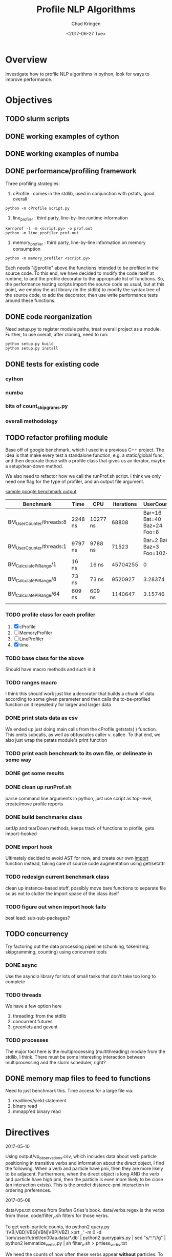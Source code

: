 #+TITLE: Profile NLP Algorithms
#+AUTHOR: Chad Kringen
#+DATE:<2017-06-27 Tue>

* Overview
Investigate how to profile NLP algorithms in python, look for ways to improve performance.
 
* Objectives
** TODO slurm scripts
** DONE working examples of cython
   CLOSED: [2017-07-03 Mon 10:12]
** DONE working examples of numba
   CLOSED: [2017-07-06 Thu 12:26]
** DONE performance/profiling framework
   CLOSED: [2017-07-06 Thu 01:25]
Three profiling strategies: 

1. cProfile : comes in the stdlib, used in conjunction with pstats, good overall
#+BEGIN_SRC 
python -m cProfile script.py
#+END_SRC

2. line_profiler : third party, line-by-line runtime information
#+BEGIN_SRC 
kernprof -l -m <script.py> -o prof.out
python -m line_profiler prof.out
#+END_SRC

3. memory_profiler : third party, line-by-line information on memory consumption
#+BEGIN_SRC 
python -m memory_profiler <script.py>
#+END_SRC

Each needs "@profile" above the functions intended to be profiled in the source code.  
To this end, we have decided to modify the code itself at runtime, to add the profile
decorator to the appropriate list of functions.  So, the performance testing scripts
import the source code as usual, but at this point, we employ the ast library (in the
stdlib) to modify the syntax tree of the source code, to add the decorator, then use
write performance tests around these functions.

** DONE code reorganization
   CLOSED: [2017-07-06 Thu 17:45]
Need setup.py to register module paths, treat overall project as a module.
Further, to use overall, after cloning, need to run:

#+BEGIN_SRC 
python setup.py build
python setup.py install
#+END_SRC

** DONE tests for existing code
   CLOSED: [2017-07-06 Thu 01:25]
*** cython
*** numba
*** bits of count_skipgrams.py
*** overall methodology

** TODO refactor profiling module 
   Base off of google benchmark, which I used in a previous C++ project.
   The idea is that make every test a standalone function, e.g. a static/global func, 
   and then decorate those with a profile class that gives us an iterator, 
   maybe a setup/tear-down method.

   We also need to refactor how we call the runProf.sh script.  I think we only need one flag
   for the type of profiler, and an output file argument.

   _sample google benchmark output_

    | Benchmark                | Time    | CPU      | Iterations |                UserCounters |
    |--------------------------+---------+----------+------------+-----------------------------|
    | BM_UserCounter/threads:8 | 2248 ns | 10277 ns |      68808 |  Bar=16 Bat=40 Baz=24 Foo=8 |
    | BM_UserCounter/threads:1 | 9797 ns | 9788 ns  |      71523 | Bar=2 Bat=5 Baz=3 Foo=1024m |
    | BM_CalculatePiRange/1    | 16 ns   | 16 ns    |   45704255 |                           0 |
    | BM_CalculatePiRange/8    | 73 ns   | 73 ns    |    9520927 |                     3.28374 |
    | BM_CalculatePiRange/64   | 609 ns  | 609 ns   |    1140647 |                     3.15746 |
    |                          |         |          |            |                             |
                  
*** TODO profile class for each profiler
    1. [X] cProfile
    2. [ ] MemoryProfiler
    3. [ ] LineProfiler
    4. [X] time

*** TODO base class for the above
    Should have macro methods and such in it

*** TODO ranges macro
    I think this should work just like a decorator that builds a chunk of data according to some given parameter
    and then calls the to-be-profiled function on it repeatedly for larger and larger data

*** DONE print stats data as csv
    CLOSED: [2017-07-12 Wed 19:51]
    We ended up just doing main calls from the cProfile getstats( ) function.  This omits subcalls,
    as well as obfuscates caller v. callee.  To that end, we also just wrap the pstats module's print function

*** TODO print each benchmark to its own file, or delineate in some way
*** DONE get some results
    CLOSED: [2017-07-14 Fri 10:32]
*** DONE clean up runProf.sh
    CLOSED: [2017-07-19 Wed 18:32]
    parse command line arguments in python, just use script as top-level, create/move profile reports
*** DONE build benchmarks class
    CLOSED: [2017-07-19 Wed 18:34]
    setUp and tearDown methods, keeps track of functions to profile, gets import-hooked
*** DONE import hook 
    CLOSED: [2017-07-19 Wed 18:34]
    Ultimately decided to avoid AST for now, and create our own __import__ function instead,
    taking care of source code augmentation using get/setattr
*** TODO redesign current benchmark class
    clean up instance-based stuff, possibly move bare functions to
    separate file so as not to clutter the import space of the class itself
*** TODO figure out when import hook fails
    best lead: sub-sub-packages?
** TODO concurrency
   Try factoring out the data processing pipeline (chunking, tokenizing, skipgramming, counting) using concurrent tools
*** DONE async
    CLOSED: [2017-07-14 Fri 10:35]
    Use the asyncio library for lots of small tasks that don't take too long to complete

*** TODO threads
    We have a few option here
    1. threading: from the stdlib
    2. concurrent.futures
    3. greenlets and gevent

*** TODO processes
    The major tool here is the multiprocessing (multithreading) module from the stdlib, I think.  There must be 
    some interesting interaction between multiprocessing and the slurm scheduler, right? 

** DONE memory map files to feed to functions
   CLOSED: [2017-07-14 Fri 10:35]
   Need to just benchmark this.  Time access for a large file via:
   1. readlines/yield statement
   2. binary read
   3. mmapp'ed binary read

* Directives
2017-05-10

Using output/vp_observations.csv, which includes data about verb particle positioning in transitive verbs and information
about the direct object, I find the following. When a verb and particle have pmi, then they are more likely to be adjacent.
Furthermore, when the direct object is long AND the verb and particle have high pmi, then the particle is even more likely
to be close (an interaction exists). This is the predict distance-pmi interaction in ordering preferences.



2017-05-08

data/vps.txt comes from Stefan Gries's book.
data/verbs.regex is the verbs from those.
code/filter_v.sh filters for those verbs.

To get verb-particle counts, do
python2 query.py '(VB|VBD|VBG|VBN|VBP|VBZ) >prt _' -m 0 -d '/om/user/futrell/en00aa.data/*.db' | python2 querypairs.py | sed "s/^.*\g//g" | python2 lemmatize_verbs.py | sh filter_v.sh > prtless_verbs.txt


We need the counts of how often these verbs appear *without* particles.
To do this,
yse dep_search on the first parsed Common Crawl Parse file.
python2 query.py '(VB|VBD|VBG|VBN|VBP|VBZ) !>prt _' -m 0 -d '/om/user/futrell/en00aa.data/*.db' | python2 querypairs.py | sed "s/^.*\g//g" | python2 lemmatize_verbs.py | sh filter_v.sh > prtless_verbs.txt

Grab all verb-prt->_ things; lemmatize the verbs; filter them to be from Stefan Gries's list of verbs; then save those.



--------------------

OK, I gave you access to the repo with the code for this project.
The main pipeline for getting skipgram counts from the Common Crawl data is in code/countsortmerge.sh.
Once you get an MIT guest account and an OpenMind account (probably tomorrow), you will be able to try running it against the data and we can figure out if it would be possible to speed this up a lot.

Best, R

* Useful Links and Information

-- slurm scheduler
https://slurm.schedmd.com/


-- itertools library
http://code.activestate.com/recipes/305588-simple-example-to-show-off-itertoolstee/
https://stackoverflow.com/questions/6703594/is-the-result-of-itertools-tee-thread-safe-python

https://stackoverflow.com/questions/13628934/itertools-islice-implementation-efficiently-slicing-a-list


-- setting up the project as a moddule in good python fashion
https://pythonhosted.org/an_example_pypi_project/setuptools.html


-- python, general
https://julien.danjou.info/blog/2013/guide-python-static-class-abstract-methods


-- google benchmark
https://github.com/google/benchmark
